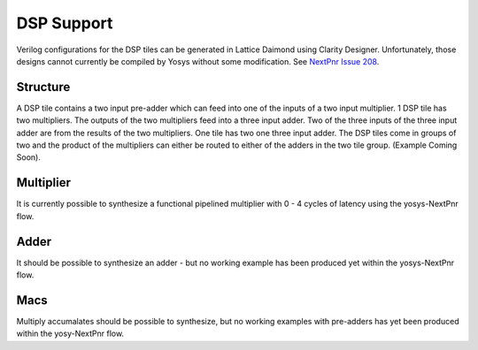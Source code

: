 DSP Support
====================

Verilog configurations for the DSP tiles can be generated in Lattice Daimond using Clarity Designer. Unfortunately, those designs cannot currently be compiled by Yosys without some modification. See `NextPnr Issue 208 <https://github.com/YosysHQ/nextpnr/issues/208>`_.

Structure
---------
A DSP tile contains a two input pre-adder which can feed into one of the inputs of a two input multiplier. 1 DSP tile has two multipliers. 
The outputs of the two multipliers feed into a three input adder. 
Two of the three inputs of the three input adder are from the results of the two multipliers.
One tile has two one three input adder. The DSP tiles come in groups of two and the product of the multipliers can either be routed to either of the adders in the two tile group. (Example Coming Soon).

Multiplier
----------
It is currently possible to synthesize a functional pipelined multiplier with 0 - 4 cycles of latency using the yosys-NextPnr flow.

Adder
-----
It should be possible to synthesize an adder - but no working example has been produced yet within the yosys-NextPnr flow.

Macs
----
Multiply accumalates should be possible to synthesize, but no working examples with pre-adders has yet been produced within the yosy-NextPnr flow.
